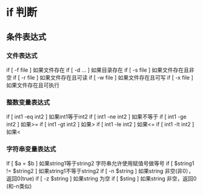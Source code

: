 * if 判断 
** 条件表达式
*** 文件表达式
if [ -f  file ]    如果文件存在
if [ -d ...   ]    如果目录存在
if [ -s file  ]    如果文件存在且非空 
if [ -r file  ]    如果文件存在且可读
if [ -w file  ]    如果文件存在且可写
if [ -x file  ]    如果文件存在且可执行   
*** 整数变量表达式
if [ int1 -eq int2 ]    如果int1等于int2   
if [ int1 -ne int2 ]    如果不等于    
if [ int1 -ge int2 ]       如果>=
if [ int1 -gt int2 ]       如果>
if [ int1 -le int2 ]       如果<=
if [ int1 -lt int2 ]       如果<
   
*** 字符串变量表达式
If  [ $a = $b ]                 如果string1等于string2
                                字符串允许使用赋值号做等号
if  [ $string1 !=  $string2 ]   如果string1不等于string2       
if  [ -n $string  ]             如果string 非空(非0），返回0(true)  
if  [ -z $string  ]             如果string 为空
if  [ $sting ]                  如果string 非空，返回0 (和-n类似)    
